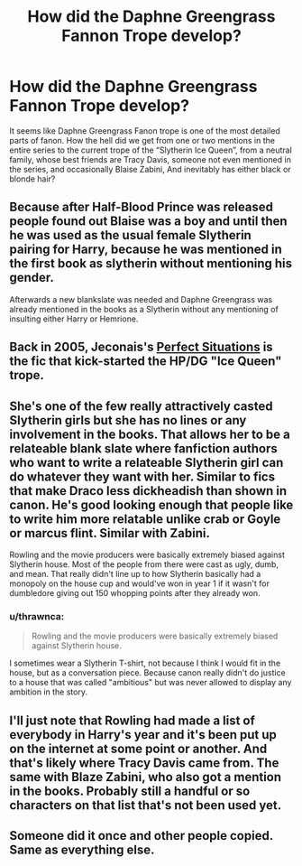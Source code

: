 #+TITLE: How did the Daphne Greengrass Fannon Trope develop?

* How did the Daphne Greengrass Fannon Trope develop?
:PROPERTIES:
:Score: 7
:DateUnix: 1525657407.0
:DateShort: 2018-May-07
:END:
It seems like Daphne Greengrass Fanon trope is one of the most detailed parts of fanon. How the hell did we get from one or two mentions in the entire series to the current trope of the “Slytherin Ice Queen”, from a neutral family, whose best friends are Tracy Davis, someone not even mentioned in the series, and occasionally Blaise Zabini, And inevitably has either black or blonde hair?


** Because after Half-Blood Prince was released people found out Blaise was a boy and until then he was used as the usual female Slytherin pairing for Harry, because he was mentioned in the first book as slytherin without mentioning his gender.

Afterwards a new blankslate was needed and Daphne Greengrass was already mentioned in the books as a Slytherin without any mentioning of insulting either Harry or Hemrione.
:PROPERTIES:
:Score: 16
:DateUnix: 1525669500.0
:DateShort: 2018-May-07
:END:


** Back in 2005, Jeconais's [[https://jeconais.fanficauthors.net/Perfect_Situations/Perfect_Situations/][Perfect Situations]] is the fic that kick-started the HP/DG "Ice Queen" trope.
:PROPERTIES:
:Author: __Pers
:Score: 12
:DateUnix: 1525664183.0
:DateShort: 2018-May-07
:END:


** She's one of the few really attractively casted Slytherin girls but she has no lines or any involvement in the books. That allows her to be a relateable blank slate where fanfiction authors who want to write a relateable Slytherin girl can do whatever they want with her. Similar to fics that make Draco less dickheadish than shown in canon. He's good looking enough that people like to write him more relatable unlike crab or Goyle or marcus flint. Similar with Zabini.

Rowling and the movie producers were basically extremely biased against Slytherin house. Most of the people from there were cast as ugly, dumb, and mean. That really didn't line up to how Slytherin basically had a monopoly on the house cup and would've won in year 1 if it wasn't for dumbledore giving out 150 whopping points after they already won.
:PROPERTIES:
:Author: PokeMaster420
:Score: 16
:DateUnix: 1525658384.0
:DateShort: 2018-May-07
:END:

*** u/thrawnca:
#+begin_quote
  Rowling and the movie producers were basically extremely biased against Slytherin house.
#+end_quote

I sometimes wear a Slytherin T-shirt, not because I think I would fit in the house, but as a conversation piece. Because canon really didn't do justice to a house that was called "ambitious" but was never allowed to display any ambition in the story.
:PROPERTIES:
:Author: thrawnca
:Score: 1
:DateUnix: 1525781680.0
:DateShort: 2018-May-08
:END:


** I'll just note that Rowling had made a list of everybody in Harry's year and it's been put up on the internet at some point or another. And that's likely where Tracy Davis came from. The same with Blaze Zabini, who also got a mention in the books. Probably still a handful or so characters on that list that's not been used yet.
:PROPERTIES:
:Author: RedKorss
:Score: 2
:DateUnix: 1525677534.0
:DateShort: 2018-May-07
:END:


** Someone did it once and other people copied. Same as everything else.
:PROPERTIES:
:Author: EpicBeardMan
:Score: 2
:DateUnix: 1525684788.0
:DateShort: 2018-May-07
:END:
